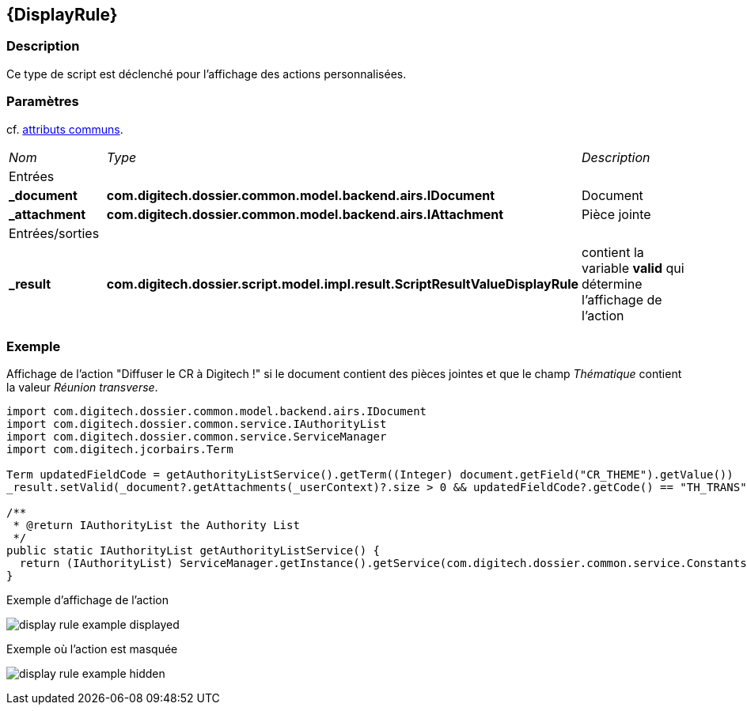 [[_09_DisplayRule]]
== {DisplayRule}

=== Description

Ce type de script est déclenché pour l'affichage des actions personnalisées.

=== Paramètres

cf. <<_01_CommonData,attributs communs>>.

[options="noheader",cols="2a,2a,3a"]
|===
|[.sub-header]
_Nom_|[.sub-header]
_Type_|[.sub-header]
_Description_
3+|[.header]
Entrées
|*_document*|*com.digitech.dossier.common.model.backend.airs.IDocument*|Document
|*_attachment*|*com.digitech.dossier.common.model.backend.airs.IAttachment*|Pièce jointe

3+|[.header]
Entrées/sorties
|*_result*|*com.digitech.dossier.script.model.impl.result.ScriptResultValueDisplayRule*|contient la variable *valid* qui détermine l'affichage de l'action
|===

=== Exemple

Affichage de l'action "Diffuser le CR à Digitech !" si le document contient des pièces jointes et que le champ _Thématique_ contient la valeur _Réunion
transverse_.

[source, groovy]
----
import com.digitech.dossier.common.model.backend.airs.IDocument
import com.digitech.dossier.common.service.IAuthorityList
import com.digitech.dossier.common.service.ServiceManager
import com.digitech.jcorbairs.Term

Term updatedFieldCode = getAuthorityListService().getTerm((Integer) document.getField("CR_THEME").getValue())
_result.setValid(_document?.getAttachments(_userContext)?.size > 0 && updatedFieldCode?.getCode() == "TH_TRANS")

/**
 * @return IAuthorityList the Authority List
 */
public static IAuthorityList getAuthorityListService() {
  return (IAuthorityList) ServiceManager.getInstance().getService(com.digitech.dossier.common.service.Constants.SERVICE_AIRS_AUTHORITYLIST_MGR
}
----

.Exemple d'affichage de l'action
image:examples/display_rule_example_displayed.png[]

.Exemple où l'action est masquée
image:examples/display_rule_example_hidden.png[]
